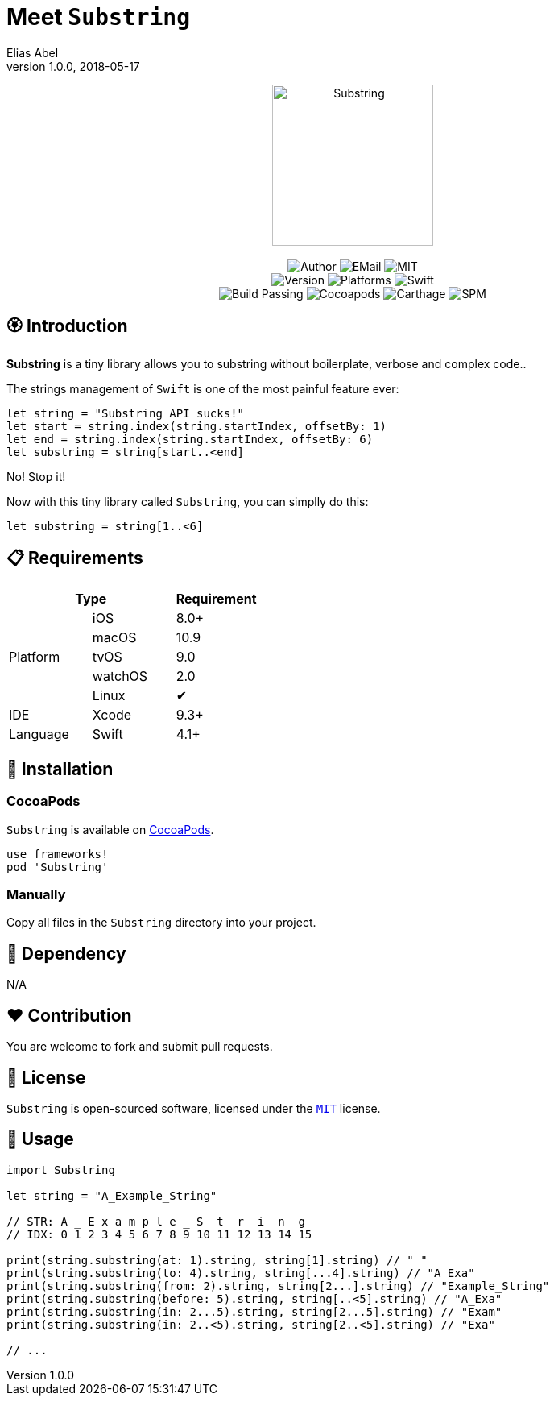 :name: Substring
:author: Elias Abel
:author_esc: Elias%20Abel
:mail: admin@meniny.cn
:desc: a tiny library allows you to substring without boilerplate, verbose and complex code.
:icon: {name}.png
:version: 1.0.0
:na: N/A
:ios: 8.0
:macos: 10.9
:watchos: 2.0
:tvos: 9.0
:linux: ✔
:xcode: 9.3
:swift: 4.1
:license: MIT
:sep: %20%7C%20
:platform: iOS{sep}macOS{sep}watchOS{sep}tvOS{sep}Linux
= Meet `{name}`
{author} <{mail}>
v{version}, 2018-05-17

[subs="attributes"]
++++
<p align="center">
  <img src="./Assets/{icon}" alt="{name}" width="200px">
  <br/><br/>
  <img alt="Author" src="https://img.shields.io/badge/author-{author_esc}-blue.svg">
  <img alt="EMail" src="https://img.shields.io/badge/mail-{mail}-orange.svg">
  <img alt="MIT" src="https://img.shields.io/badge/license-{license}-blue.svg">
  <br/>
  <img alt="Version" src="https://img.shields.io/badge/version-{version}-brightgreen.svg">
  <img alt="Platforms" src="https://img.shields.io/badge/platform-{platform}-lightgrey.svg">
  <img alt="Swift" src="https://img.shields.io/badge/swift-{swift}%2B-orange.svg">
  <br/>
  <img alt="Build Passing" src="https://img.shields.io/badge/build-passing-brightgreen.svg">
  <img alt="Cocoapods" src="https://img.shields.io/badge/cocoapods-compatible-brightgreen.svg">
  <img alt="Carthage" src="https://img.shields.io/badge/carthage-compatible-brightgreen.svg">
  <img alt="SPM" src="https://img.shields.io/badge/spm-compatible-brightgreen.svg">
</p>
++++

:toc:

== 🏵 Introduction

**{name}** is {desc}.

The strings management of `Swift` is one of the most painful feature ever:

[source, swift]
----
let string = "Substring API sucks!"
let start = string.index(string.startIndex, offsetBy: 1)
let end = string.index(string.startIndex, offsetBy: 6)
let substring = string[start..<end]
----

No! Stop it!

Now with this tiny library called `Substring`, you can simplly do this:

[source, swift]
----
let substring = string[1..<6]
----

== 📋 Requirements

[%header]
|===
2+^m|Type 1+^m|Requirement

1.5+^.^|Platform ^|iOS ^|{ios}+
^|macOS ^|{macos}
^|tvOS ^|{tvos}
^|watchOS ^|{watchos}
^|Linux ^|{linux}

^|IDE ^|Xcode ^| {xcode}+
^|Language ^|Swift ^| {swift}+
|===

== 📲 Installation

=== CocoaPods

`{name}` is available on link:https://cocoapods.org[CocoaPods].

[source, ruby, subs="verbatim,attributes"]
----
use_frameworks!
pod '{name}'
----

=== Manually

Copy all files in the `{name}` directory into your project.

== 🛌 Dependency

{na}

== ❤️ Contribution

You are welcome to fork and submit pull requests.

== 🔖 License

`{name}` is open-sourced software, licensed under the link:./LICENSE.md[`{license}`] license.

== 🔫 Usage

[source, swift, subs="verbatim,attributes"]
----
import {name}

let string = "A_Example_String"

// STR: A _ E x a m p l e _ S  t  r  i  n  g
// IDX: 0 1 2 3 4 5 6 7 8 9 10 11 12 13 14 15

print(string.substring(at: 1).string, string[1].string) // "_"
print(string.substring(to: 4).string, string[...4].string) // "A_Exa"
print(string.substring(from: 2).string, string[2...].string) // "Example_String"
print(string.substring(before: 5).string, string[..<5].string) // "A_Exa"
print(string.substring(in: 2...5).string, string[2...5].string) // "Exam"
print(string.substring(in: 2..<5).string, string[2..<5].string) // "Exa"

// ...
----
